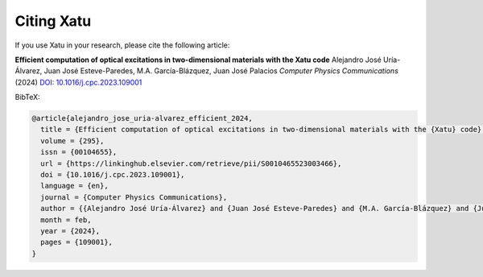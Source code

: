==================
Citing Xatu
==================

If you use Xatu in your research, please cite the following article:

**Efficient computation of optical excitations in two-dimensional materials with the Xatu code**  
Alejandro José Uría-Álvarez, Juan José Esteve-Paredes, M.A. García-Blázquez, Juan José Palacios
*Computer Physics Communications* (2024)  
`DOI: 10.1016/j.cpc.2023.109001 <https://doi.org/10.1016/j.cpc.2023.109001>`_

BibTeX:

.. code-block:: bibtex

  @article{alejandro_jose_uria-alvarez_efficient_2024,
    title = {Efficient computation of optical excitations in two-dimensional materials with the {Xatu} code},
    volume = {295},
    issn = {00104655},
    url = {https://linkinghub.elsevier.com/retrieve/pii/S0010465523003466},
    doi = {10.1016/j.cpc.2023.109001},
    language = {en},
    journal = {Computer Physics Communications},
    author = {{Alejandro José Uría-Álvarez} and {Juan José Esteve-Paredes} and {M.A. García-Blázquez} and {Juan José Palacios}},
    month = feb,
    year = {2024},
    pages = {109001},
  }


